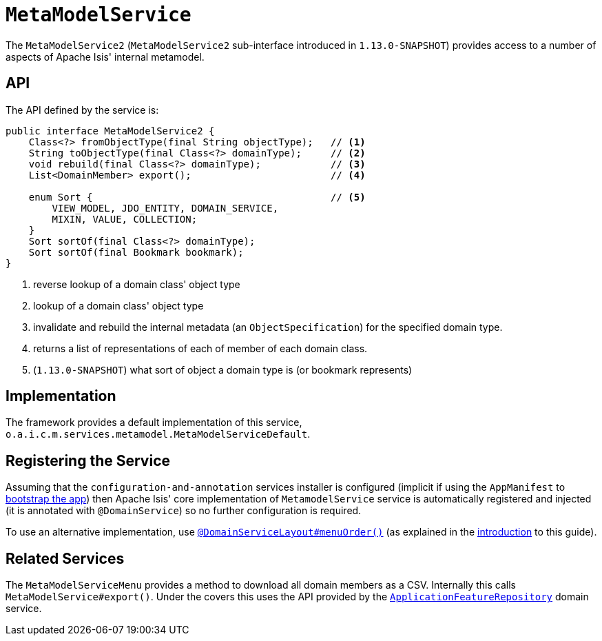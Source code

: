 [[_rgsvc_api_MetaModelService]]
= `MetaModelService`
:Notice: Licensed to the Apache Software Foundation (ASF) under one or more contributor license agreements. See the NOTICE file distributed with this work for additional information regarding copyright ownership. The ASF licenses this file to you under the Apache License, Version 2.0 (the "License"); you may not use this file except in compliance with the License. You may obtain a copy of the License at. http://www.apache.org/licenses/LICENSE-2.0 . Unless required by applicable law or agreed to in writing, software distributed under the License is distributed on an "AS IS" BASIS, WITHOUT WARRANTIES OR  CONDITIONS OF ANY KIND, either express or implied. See the License for the specific language governing permissions and limitations under the License.
:_basedir: ../
:_imagesdir: images/



The `MetaModelService2` (`MetaModelService2` sub-interface introduced in `1.13.0-SNAPSHOT`) provides access to
a number of aspects of Apache Isis' internal metamodel.


== API


The API defined by the service is:

[source,java]
----
public interface MetaModelService2 {
    Class<?> fromObjectType(final String objectType);   // <1>
    String toObjectType(final Class<?> domainType);     // <2>
    void rebuild(final Class<?> domainType);            // <3>
    List<DomainMember> export();                        // <4>

    enum Sort {                                         // <5>
        VIEW_MODEL, JDO_ENTITY, DOMAIN_SERVICE,
        MIXIN, VALUE, COLLECTION;
    }
    Sort sortOf(final Class<?> domainType);
    Sort sortOf(final Bookmark bookmark);
}
----
<1> reverse lookup of a domain class' object type
<2> lookup of a domain class' object type
<3> invalidate and rebuild the internal metadata (an `ObjectSpecification`) for the specified domain type.
<4> returns a list of representations of each of member of each domain class.
<5> (`1.13.0-SNAPSHOT`) what sort of object a domain type is (or bookmark represents)


== Implementation

The framework provides a default implementation of this service, `o.a.i.c.m.services.metamodel.MetaModelServiceDefault`.


== Registering the Service

Assuming that the `configuration-and-annotation` services installer is configured (implicit if using the
`AppManifest` to xref:rgcms.adoc#_rgcms_classes_AppManifest-bootstrapping[bootstrap the app]) then Apache Isis' core
implementation of `MetamodelService` service is automatically registered and injected (it is annotated with
`@DomainService`) so no further configuration is required.

To use an alternative implementation, use
xref:rgant.adoc#_rgant-DomainServiceLayout_menuOrder[`@DomainServiceLayout#menuOrder()`] (as explained
in the xref:rgsvc.adoc#_rgsvc_intro_overriding-the-services[introduction] to this guide).


== Related Services

The `MetaModelServiceMenu` provides a method to download all domain members as a CSV.  Internally
this calls `MetaModelService#export()`.  Under the covers this uses the API provided by the
xref:rgsvc.adoc#_rgsvc_api_ApplicationFeatureRepository[`ApplicationFeatureRepository`] domain service.
